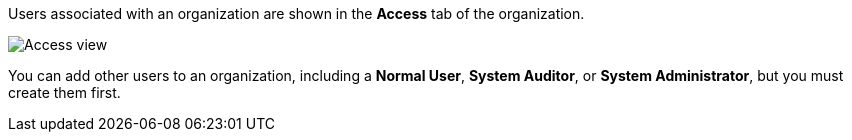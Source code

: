 [id="controller-create-users"]

Users associated with an organization are shown in the *Access* tab of the organization.

image::controller-users-access-view.png[Access view]

ifdef::controller-GS[]
A default administrator user with the role of *System Administrator* is automatically created and is available to all users of {ControllerName}. 
You can use it as it is or edit it later. 
endif::controller-GS[]
You can add other users to an organization, including a *Normal User*, *System Auditor*, or *System Administrator*, but you must create them first.

ifdef::controller-GS[]
For more information, see the link:https://docs.ansible.com/automation-controller/4.4/html/userguide/users.html#ug-users-create[Users] section in the Automation Controller User Guide.

For the purpose of the getting started guide, leave the default user as it is.
endif::controller-GS[]

ifdef::controller-UG[]
You can sort or search the User list by *Username*, *First Name*, or *Last Name*. 
Click the headers to toggle your sorting preference.

You can view user permissions and user type beside the user name on the *Users* page. 
endif::controller-UG[]
